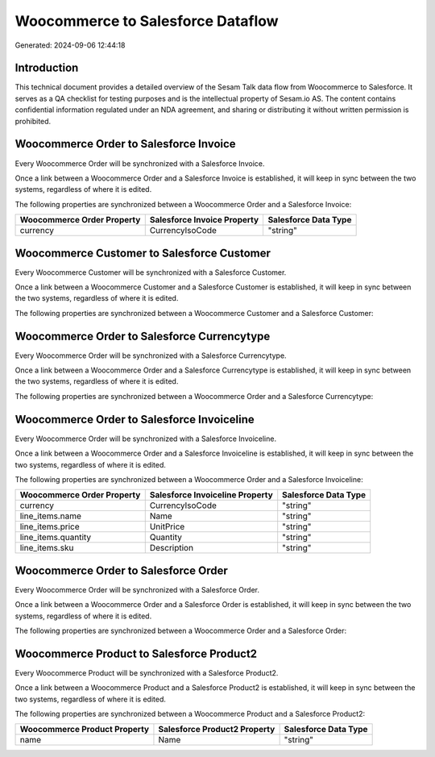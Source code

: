==================================
Woocommerce to Salesforce Dataflow
==================================

Generated: 2024-09-06 12:44:18

Introduction
------------

This technical document provides a detailed overview of the Sesam Talk data flow from Woocommerce to Salesforce. It serves as a QA checklist for testing purposes and is the intellectual property of Sesam.io AS. The content contains confidential information regulated under an NDA agreement, and sharing or distributing it without written permission is prohibited.

Woocommerce Order to Salesforce Invoice
---------------------------------------
Every Woocommerce Order will be synchronized with a Salesforce Invoice.

Once a link between a Woocommerce Order and a Salesforce Invoice is established, it will keep in sync between the two systems, regardless of where it is edited.

The following properties are synchronized between a Woocommerce Order and a Salesforce Invoice:

.. list-table::
   :header-rows: 1

   * - Woocommerce Order Property
     - Salesforce Invoice Property
     - Salesforce Data Type
   * - currency
     - CurrencyIsoCode
     - "string"


Woocommerce Customer to Salesforce Customer
-------------------------------------------
Every Woocommerce Customer will be synchronized with a Salesforce Customer.

Once a link between a Woocommerce Customer and a Salesforce Customer is established, it will keep in sync between the two systems, regardless of where it is edited.

The following properties are synchronized between a Woocommerce Customer and a Salesforce Customer:

.. list-table::
   :header-rows: 1

   * - Woocommerce Customer Property
     - Salesforce Customer Property
     - Salesforce Data Type


Woocommerce Order to Salesforce Currencytype
--------------------------------------------
Every Woocommerce Order will be synchronized with a Salesforce Currencytype.

Once a link between a Woocommerce Order and a Salesforce Currencytype is established, it will keep in sync between the two systems, regardless of where it is edited.

The following properties are synchronized between a Woocommerce Order and a Salesforce Currencytype:

.. list-table::
   :header-rows: 1

   * - Woocommerce Order Property
     - Salesforce Currencytype Property
     - Salesforce Data Type


Woocommerce Order to Salesforce Invoiceline
-------------------------------------------
Every Woocommerce Order will be synchronized with a Salesforce Invoiceline.

Once a link between a Woocommerce Order and a Salesforce Invoiceline is established, it will keep in sync between the two systems, regardless of where it is edited.

The following properties are synchronized between a Woocommerce Order and a Salesforce Invoiceline:

.. list-table::
   :header-rows: 1

   * - Woocommerce Order Property
     - Salesforce Invoiceline Property
     - Salesforce Data Type
   * - currency
     - CurrencyIsoCode
     - "string"
   * - line_items.name
     - Name
     - "string"
   * - line_items.price
     - UnitPrice
     - "string"
   * - line_items.quantity
     - Quantity
     - "string"
   * - line_items.sku
     - Description
     - "string"


Woocommerce Order to Salesforce Order
-------------------------------------
Every Woocommerce Order will be synchronized with a Salesforce Order.

Once a link between a Woocommerce Order and a Salesforce Order is established, it will keep in sync between the two systems, regardless of where it is edited.

The following properties are synchronized between a Woocommerce Order and a Salesforce Order:

.. list-table::
   :header-rows: 1

   * - Woocommerce Order Property
     - Salesforce Order Property
     - Salesforce Data Type


Woocommerce Product to Salesforce Product2
------------------------------------------
Every Woocommerce Product will be synchronized with a Salesforce Product2.

Once a link between a Woocommerce Product and a Salesforce Product2 is established, it will keep in sync between the two systems, regardless of where it is edited.

The following properties are synchronized between a Woocommerce Product and a Salesforce Product2:

.. list-table::
   :header-rows: 1

   * - Woocommerce Product Property
     - Salesforce Product2 Property
     - Salesforce Data Type
   * - name
     - Name	
     - "string"

